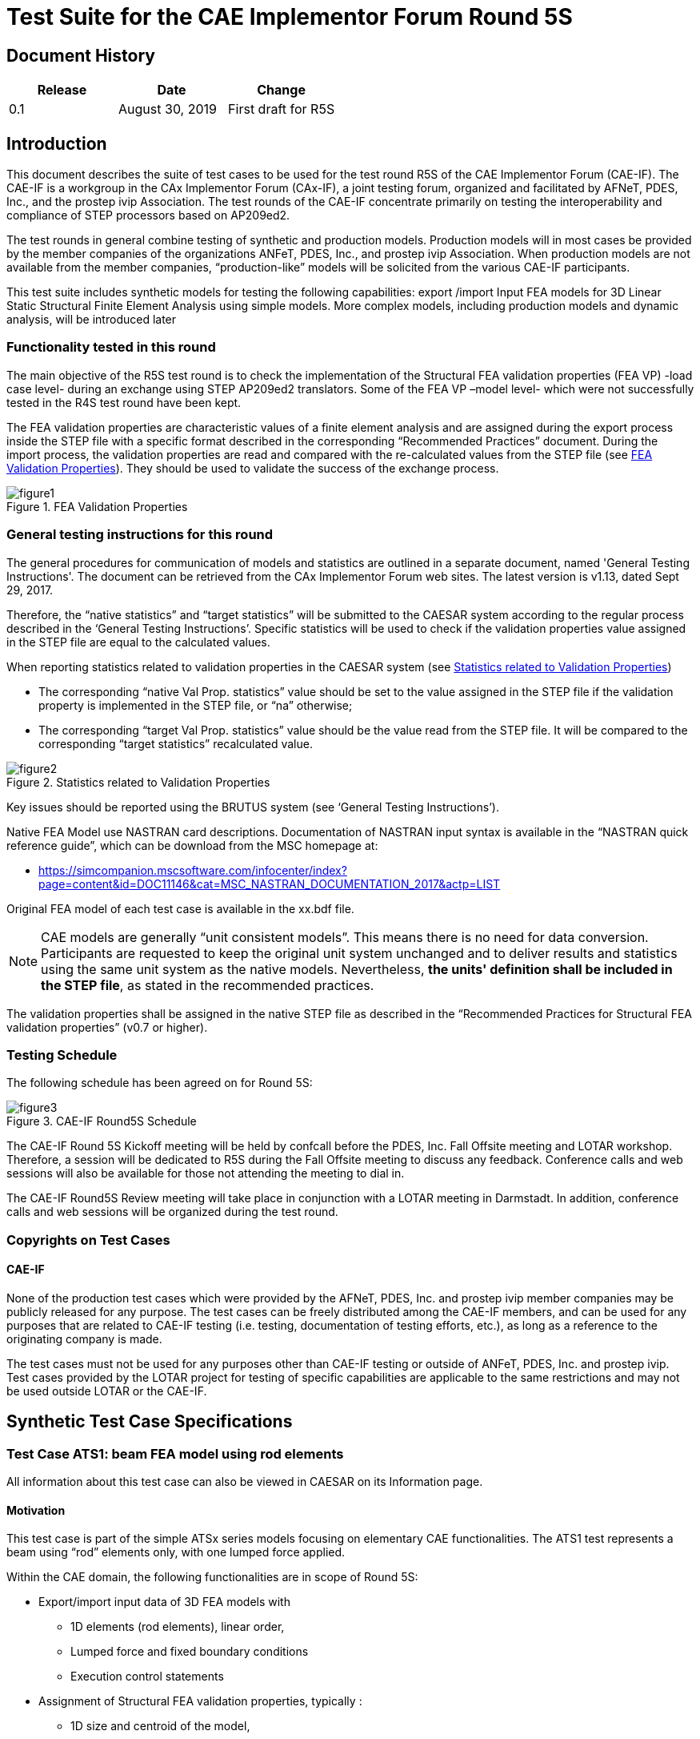 = Test Suite for the CAE Implementor Forum Round 5S
:doctype: test-suite
:technical-committee: cax-if
:version: 1.0
:issued-date: 2019-09-04
:toclevels: 2
:copyright-holder: CAE Implementor Forum
:mn-document-class: nist
:fullname: Jochen Boy
:affiliation: PROSTEP AG
:email: jochen.boy@prostep.com
:contact-type: CAx-IF
:fullname_2: Phil Rosché
:affiliation_2: ACCR, LLC.
:email_2: phil.rosche@accr-llc.com
:contact-type_2: CAx-IF
:fullname_3: Jean-Marc Crepel
:affiliation_3: AFNeT
:email_3: jean-marc.crepel@afnet.fr
:contact-type_3: CAx-IF
:pub-uri: www.mbx-if.de -- www.mbx-if.eu -- www.mbx-if.org
:series:
:language: en
:imagesdir: images
:mn-output-extensions: xml,html,pdf,rxl

[.preface]
== Document History

[cols="3",options="unnumbered"]
|===
h| Release h| Date h| Change

| 0.1 | August 30, 2019 | First draft for R5S
|===

== Introduction

This document describes the suite of test cases to be used for the
test round R5S of the CAE Implementor Forum (CAE-IF). The CAE-IF is
a workgroup in the CAx Implementor Forum (CAx-IF), a joint testing
forum, organized and facilitated by AFNeT, PDES, Inc., and the prostep
ivip Association. The test rounds of the CAE-IF concentrate primarily
on testing the interoperability and compliance of STEP processors
based on AP209ed2.

The test rounds in general combine testing of synthetic and production
models. Production models will in most cases be provided by the member
companies of the organizations ANFeT, PDES, Inc., and prostep ivip
Association. When production models are not available from the member
companies, "`production-like`" models will be solicited from the various
CAE-IF participants.

This test suite includes synthetic models for testing the following
capabilities: export /import Input FEA models for 3D Linear Static
Structural Finite Element Analysis using simple models. More complex
models, including production models and dynamic analysis, will be
introduced later

[[sec_1.1]]
=== Functionality tested in this round

The main objective of the R5S test round is to check the implementation
of the Structural FEA validation properties (FEA VP) -load case level-
during an exchange using STEP AP209ed2 translators. Some of the FEA
VP –model level- which were not successfully tested in the R4S test
round have been kept.

The FEA validation properties are characteristic values of a finite
element analysis and are assigned during the export process inside
the STEP file with a specific format described in the corresponding
"`Recommended Practices`" document. During the import process, the
validation properties are read and compared with the re-calculated
values from the STEP file (see <<figure1>>). They should be used to
validate the success of the exchange process.

[[figure1]]
.FEA Validation Properties
image::figure1.png[]

[[sec_1.2]]
=== General testing instructions for this round

The general procedures for communication of models and statistics
are outlined in a separate document, named 'General Testing Instructions'.
The document can be retrieved from the CAx Implementor Forum web sites.
The latest version is v1.13, dated Sept 29, 2017.

Therefore, the "`native statistics`" and "`target statistics`" will
be submitted to the CAESAR system according to the regular process
described in the '`General Testing Instructions`'. Specific statistics
will be used to check if the validation properties value assigned
in the STEP file are equal to the calculated values.

When reporting statistics related to validation properties in the
CAESAR system (see <<figure2>>)

* The corresponding "`native Val Prop. statistics`" value should be
set to the value assigned in the STEP file if the validation property
is implemented in the STEP file, or "`na`" otherwise;

* The corresponding "`target Val Prop. statistics`" value should be
the value read from the STEP file. It will be compared to the corresponding
"`target statistics`" recalculated value.

[[figure2]]
.Statistics related to Validation Properties
image::figure2.png[]

Key issues should be reported using the BRUTUS system
(see '`General Testing Instructions`').

Native FEA Model use NASTRAN card descriptions. Documentation of NASTRAN
input syntax is available in the "`NASTRAN quick reference guide`",
which can be download from the MSC homepage at:

* https://simcompanion.mscsoftware.com/infocenter/index?page=content&id=DOC11146&cat=MSC_NASTRAN_DOCUMENTATION_2017&actp=LIST

Original FEA model of each test case is available in the xx.bdf file.

NOTE: CAE models are generally "`unit consistent models`". This means
there is no need for data conversion. Participants are requested to
keep the original unit system unchanged and to deliver results and
statistics using the same unit system as the native models. Nevertheless,
*the units' definition shall be included in the STEP file*, as stated
in the recommended practices.

The validation properties shall be assigned in the native STEP file
as described in the "`Recommended Practices for Structural FEA validation
properties`" (v0.7 or higher).

[[sec_1.3]]
=== Testing Schedule

The following schedule has been agreed on for Round 5S:

[[figure3]]
.CAE-IF Round5S Schedule
image::figure3.png[]

The CAE-IF Round 5S Kickoff meeting will be held by confcall before
the PDES, Inc. Fall Offsite meeting and LOTAR workshop. Therefore,
a session will be dedicated to R5S during the Fall Offsite meeting
to discuss any feedback. Conference calls and web sessions will also
be available for those not attending the meeting to dial in.

The CAE-IF Round5S Review meeting will take place in conjunction with
a LOTAR meeting in Darmstadt. In addition, conference calls and web
sessions will be organized during the test round.

[[sec_1.4]]
=== Copyrights on Test Cases

[[sec_1.4.1]]
==== CAE-IF

None of the production test cases which were provided by the AFNeT,
PDES, Inc. and prostep ivip member companies may be publicly released
for any purpose. The test cases can be freely distributed among the
CAE-IF members, and can be used for any purposes that are related
to CAE-IF testing (i.e. testing, documentation of testing efforts,
etc.), as long as a reference to the originating company is made.

The test cases must not be used for any purposes other than CAE-IF
testing or outside of ANFeT, PDES, Inc. and prostep ivip. Test cases
provided by the LOTAR project for testing of specific capabilities
are applicable to the same restrictions and may not be used outside
LOTAR or the CAE-IF.

[[sec_2]]
== Synthetic Test Case Specifications

[[sec_2.1]]
=== Test Case ATS1: beam FEA model using rod elements

All information about this test case can also be viewed in CAESAR
on its Information page.

[[sec_2.1.1]]
==== Motivation

This test case is part of the simple ATSx series models focusing on
elementary CAE functionalities. The ATS1 test represents a beam using
"`rod`" elements only, with one lumped force applied.

Within the CAE domain, the following functionalities are in scope
of Round 5S:

* Export/import input data of 3D FEA models with
** 1D elements (rod elements), linear order,
** Lumped force and fixed boundary conditions
** Execution control statements

* Assignment of Structural FEA validation properties, typically :
** 1D size and centroid of the model,
** total mass,
** number of fixed DOF,
** resultant of applied forces,
** resultant moment of applied forces at a reference point.

[[sec_2.1.2]]
==== Approach

The approach to be used is described in the latest version of the
following documents:

* "`Recommended Practices for AP 209 ed2`" (at least version 2.0,
dated March 30, 2016)
* "`AP 209 ed2 Linear Static Structural FEA Handbook`" vol.1 - (at
least version v 2.2, dated May 16, 2018)
* "`AP 209 ed2 Linear Static Structural FEA Handbook`" vol.2 -
(v 1.1, dated March 25, 2019).
* "`Recommended Practices for Structural FEA validation properties
(v 0.7). For the test round 5S, the assignment of validation properties
is mainly focused on “load case level validation properties`".

These documents can be found either in the public area of the CAx-IF
website under "`Joint Testing Information`" or in the member area
of the CAx-IF website under "`Information on round 5S of testing`".

The AP 209 schema to be used is an extended version of the AP 209
ed2 schema which can be found in the member area of the CAx-IF website,
under "`*Information on Round 5S* of Testing`".

[[sec_2.1.3]]
==== Testing Instructions

The tests will be performed based on the ATS1m5 NASTRAN model described
below. This model has been developed by the LOTAR EAS Working Group,
and has been checked during previous pilot studies.

[[sec_2.1.3.1]]
===== Test Model Overview

The ATS1m5 model represents a beam (rectangular prism) idealized using
"`rod`" elements (axial stiffness element, no torsional stiffness),
with the following characteristics:

* Isotropic material property
* 1000 lbf axial load in compressive (-x) direction
* Rectangular coordinate system at origin with model at [0, -2, 1]

[[figure4]]
.ATS1 model overview
image::figure4.png[]

[[sec_2.1.3.2]]
===== Test Model Access

The original NASTRAN files can be downloaded from the member area
of the CAx-IF homepages under "`General Information – File repository`"
in the folder "`CAE / ATSx simple test suite`":

* ATS1m5.bdf (input data)

[[sec_2.1.3.3]]
===== Test Model Configuration

The following functionality shall be included in the test files provided
for this round of testing, as far as it has been implemented by the
CAE-IF participants and is described in the Recommended Practices:

* [underline]#Validation Properties# -- All participants providing
STEP files for this test case should include newly defined FEA validation
properties as described in the "`Recommended Practices for Structural
FEA validation properties`" (v 0.7).

[[sec_2.1.4]]
==== Statistics
For each STEP file exported or imported for the ATS1 test case, participants
must submit the corresponding statistics to CAESAR. To do so, go to
the [ ATS1 Data Sheet ], and either fill in the web form, or upload
a comma-delimited file (.csv) with the data as listed below.

===== Native Statistics

When exporting a STEP file, report what data importing systems should
expect to find. For numeric statistics, enter the respective value
or 'na' if not supported. For other statistics, select either
'full support' (i.e. test case and Rec. Pracs. definitions are fulfilled),
'limited support' (meaning the implementation does not meet all criteria
and issues may be expected on import), or 'na' if not supported.

===== Target Statistics

When importing a STEP file, report the results found after processing
the file as described below. The value should be given in the unit
implicitly defined in the native model.

===== Load Case Selection

Some of the statistics for this test case are load case-related
(fixed DOF, applied force, applied moment). When statistics depend
on the load case and/or node selection, the item(s) to be considered
is indicated in the following table:

[cols="2",options="unnumbered"]
|===
h| Statistic h| Case 'A'

| Fixed DOF nb      | Load case #1
| Applied force     | Load case #1
| Applied moment    | Load case #1 +
Reference point at origin (0,0,0)

|===

===== Applicable Units and Coordinate system

The model is based on imperial units (in, lbf).

Components of any point (such as Center of Gravity) or vector
(such as resultant of applied loads) should be calculated in the basic
coordinate system.

===== Screenshots (optional)

Note that CASEAR allows the addition of multiple screenshots per dataset.

===== Data Sheet Columns

[cols="2",options="unnumbered"]
|===
h|column name h|description

s| model                    | The name of the test model, here 'ATS1'
s| system_n                 | The system code of the CAE system creating the STEP file
s| system_t                 | The system code of the CAE system importing the STEP file. For native stats, select 'stp'
s| unit                     | The unit the model is designed in
s| 1d_model_size            | Cumulated length of 1D elements
s| validation_1d_size       | 1D Model Size as received via the validation property capability
s| 1d_elts_centroidx        | Center point of the volume defined by all 1D elements in the file
s| 1d_elts_centroidy        |
s| 1d_elts_centroidz        |
s| validation_1d_cx         | 1D elts centroid as received via the validation property capability
s| validation_1d_cy         |
s| validation_1d_cz         |
s| total_mass               | Total mass of the model. The value shall be given in the unit implicitly defined in the native model.
s| validation_total_mass    | Total Mass as received via the validation property capability
s| fixed_dof_nb_a           | Total number of fixed Degrees of freedom (DOF) - case A
s| validation_fixed_dof_a   | Fixed Deg. of freedom -A as received via the validation property capability
s| applied_forcex           | Resultant of applied forces -- case 'A'
s| applied_forcey           |
s| applied_forcez           |
s| validation_force_ax      | Applied Force A as received via the validation property capability
s| validation_force_ay      |
s| validation_force_az      |
s| ref_pt_mom_ax            | Reference point as assigned for / as received from / the Validation Property Moment of ap-plied forces -- case 'A'
s| ref_pt_mom_ay            |
s| ref_pt_mom_az            |
s| applied_momentx          | Resultant moment at a reference point of total applied forces -- case 'A'
s| applied_momenty          |
s| applied_momentz          |
s| validation_moment_ax     | Applied Moment A as received via the validation property capability
s| validation_moment_ay     |
s| validation_moment_az     |
s| date                     | The date when the statistics were last updated (will be filled in automatically)
s| issues                   | A short statement on issues with the file

|===

[[sec_2.2]]
=== Test Case ATS2: beam FEA model using bar elements

[[sec_2.2.1]]
==== Motivation

All information about this test case can also be viewed in CAESAR
on its Information page.

This test case is part of the simple ATSx series models focusing on
elementary CAE functionalities. The ATS2 test represents a cantilever
beam using "`bar`" elements only, with different combinations of lumped
forces applied.

Within the CAE domain, the following functionalities are in scope
of Round 5S:

* Export/import input data of 3D FEA models with
** 1D elements (bar elements), linear order,
** Lumped force and fixed boundary conditions
** Execution control statements

* Assignment of Structural FEA validation properties, typically :
** FEA bounding box,
** total mass,
** number of load cases,
** number of fixed DOF,
** resultant of applied forces,
** resultant moment of applied forces at a reference point.

[[sec_2.2.2]]
==== Approach

The approach to be used is described in the latest version of the
following documents:

* "`Recommended Practices for AP 209 ed2`" (at least version 2.0,
dated March 30, 2016)
* "`AP 209 ed2 Linear Static Structural FEA Handbook`" vol.1 - (at
least version v 2.2, dated May 16, 2018)
* "`AP 209 ed2 Linear Static Structural FEA Handbook`" vol. 2 -
(v 1.1, dated March 25, 2019).
* “Recommended Practices for Structural FEA validation properties
(v 0.7)
+
For the test round 5S, the assignment of validation properties is
mainly focused on "`load case level validation properties`".

These documents can be found either in the public area of the CAx-IF
website under "`Joint Testing Information`" or in the member area
of the CAx-IF website under "`Information on round 5S of testing`".

The AP 209 schema to be used is an extended version of the AP 209
ed2 schema, which can be found in the member area of the CAx-IF website,
under "`Information on Round 5S of Testing`".

[[sec_2.2.3]]
==== Testing Instructions

The tests will be performed based on the ATS2m5 NASTRAN model described
below. This model has been developed by the LOTAR EAS Working Group,
and has been checked during previous pilot studies.

[[sec_2.2.3.1]]
===== Test Model Overview

The ATS2m5 model represents a beam (rectangular prism) idealized using
"`bar`" elements (axial and bending stiffness element, no torsional
stiffness), with the following characteristics:

* Isotropic material property

* 3 load cases:
+
--
. axial load in compressive (-x) direction
. lateral distributed load in bending (-y) direction
. combination of 1 + 2
--

[[figure5]]
.ATS2 model overview
image::figure5.png[]

[[sec_2.2.3.2]]
===== Test Model Access.

The original NASTRAN files can be downloaded from the member area
of the CAx-IF homepages under "`General Information – File repository`"
in the folder "`CAE / ATSx simple test suite`":

* ATS2m5.bdf (input data)

[[sec_2.2.3.3]]
===== Test Model Configuration

* See section <<sec_2.1.3.3>> above.

[[sec_2.2.4]]
==== Statistics

For each STEP file exported or imported for the ATS2 test case, participants
must submit the corresponding statistics to CAESAR. To do so, go to
the [ ATS2 Data Sheet ], and either fill in the web form, or upload
a comma-delimited file (.csv) with the data as listed below.

===== Native Statistics

When exporting a STEP file, report what data importing systems should
expect to find. For numeric statistics, enter the respective value
or 'na' if not supported. For other statistics, select either
'full support' (i.e. test case and Rec. Pracs. definitions are fulfilled),
'limited support' (meaning the implementation does not meet all criteria
and issues may be expected on import), or 'na' if not supported.

===== Target Statistics

When importing a STEP file, report the results found after processing
the file as described in the table below. The value should be given
in the unit implicitly defined in the native model.

===== Load Case Selection

Some of the statistics for this test case are load case- related (fixed
DOF, applied force, applied moment). When statistics depend on the
load case and/or node selection, the item(s) to be considered is indicated
in the following table:

[cols="3",options="unnumbered"]
|===
h| Statistic h| Case 'A' h| Case 'B'

| Fixed DOF nb  | Loadcase #1 | Loadcase #3
| Applied force | Loadcase #1 | Loadcase #3
| Applied moment
| Loadcase #1 +
Reference point (0,0,0)
| Loadcase #3 +
Reference point (16,-2,1)
|===

===== Applicable Units and Coordinate system

The model is based on imperial units (in, lbf).

Components of any point (such as Center of Gravity) or vector (such
as resultant of applied loads) should be calculated in the basic coordinate
system.

===== Screenshots(optional)

Note that CASEAR allows the addition of multiple screenshots per dataset.

===== Data Sheet Columns

[cols="2",options="unnumbered"]
|===
h| column name h| description

s| model                    | The name of the test model, here 'ATS2'
s| system_n                 | The system code of the CAE system creating the STEP file
s| system_t                 | The system code of the CAE system importing the STEP file. For native stats, select 'stp' unit The unit the model is designed in
s| fea_bbox_minx            | The (min X, min Y, min Z) corner point of the Bounding Box relative to the grid points
s| fea_bbox_miny            |
s| fea_bbox_minz            |
s| validation_fea_bb_minx   | FEA BBox Min Point as received via the validation property capability
s| validation_fea_bb_miny   |
s| validation_fea_bb_minz   |
s| fea_bbox_maxx            | The (max X, max Y, max Z) corner point of the Bounding Box relative to the grid points
s| fea_bbox_maxy            |
s| fea_bbox_maxz            |
s| validation_fea_bb_maxx   | FEA BBox Max Point as received via the validation property capability
s| validation_fea_bb_maxy   |
s| validation_fea_bb_maxz   |
s| total_mass               | Total mass of the model. The value shall be given in the unit implicitly defined in the native model.
s| validation_total_mass    | Total Mass as received via the validation property capability loadcases_nb Number of different load cases
s| validation_loads_nb      | Number of Load Cases as received via the validation property capability
s| fixed_dof_nb_a           | Total number of fixed Degrees of freedom (DOF) - case A
s| validation_fixed_dof_a   | Fixed Deg. of freedom -A as received via the validation property capability
s| applied_forcex           | Resultant of applied forces -- case 'A'
s| applied_forcey           |
s| applied_forcez           |
s| validation_force_ax      | Applied Force A as received via the validation property capability
s| validation_force_ay      |
s| validation_force_az      |
s| applied_force_bx         | Resultant of applied forces -- case 'B'
s| applied_force_by         |
s| applied_force_bz         |
s| validation_force_bx      | Applied Force B as received via the validation property capability
s| validation_force_by      |
s| validation_force_bz      |
s| ref_pt_mom_ax            | Reference point as assigned for / as received from / the Validation Property Moment of applied forces -- case 'A'
s| ref_pt_mom_ay            |
s| ref_pt_mom_az            |
s| applied_momentx          | Resultant moment at a reference point of total applied forces -- case 'A'
s| applied_momenty          |
s| applied_momentz          |
s| validation_moment_ax     | Applied Moment A as received via the validation property capability
s| validation_moment_ay     |
s| validation_moment_az     |
s| ref_pt_mom_bx            | Reference point as assigned for / as received from / the Validation Property Moment of applied forces -- case 'B'
s| ref_pt_mom_by            |
s| ref_pt_mom_bz            |
s| applied_moment_bx        | Resultant moment at a reference point of total applied forces -- case 'B'
s| applied_moment_by        |
s| applied_moment_bz        |
s| validation_moment_bx     | Applied Moment B as received via the validation property capability
s| validation_moment_by     |
s| validation_moment_bz     |
s| date                     | The date when the statistics were last updated (will be filled in automatically)
s| issues                   | A short statement on issues with the file
|===

[[sec_2.3]]
=== Test Case ATS3: beam FEA model using shell elements

All information about this test case can also be viewed in CAESAR
on its Information page.

[[sec_2.3.1]]
==== Motivation

This test case is part of the simple ATSx series models focusing on
elementary CAE functionalities. The ATS3 test represents a cantilever
beam using "`shell`" elements only, with additional boundary conditions
and combinations of lumped and distributed (pressure) applied loads.

Within the CAE domain, the following functionalities are in scope
of Round 5S:

* Export/import input data of 3D FEA models with
** 2D elements (shell elements),
** Lumped and distributed forces, with fixed boundary conditions
** Execution control statements

* Assignment of Structural FEA validation properties, typically :
** FEA bounding box,
** total mass,
** number of load cases,
** number of fixed DOF,
** resultant of applied forces,
** resultant moment of applied forces at a reference point.

[[sec_2.3.2]]
==== Approach

The approach to be used is described in the latest version of the
following documents:

* "`Recommended Practices for AP 209 ed2`" (at least version 2.0,
dated March 30, 2016)
* "`AP 209 ed2 Linear Static Structural FEA Handbook`" vol.1 - (at
least version v 2.2, dated May 16, 2018)
* "`AP 209 ed2 Linear Static Structural FEA Handbook`" vol. 2 -
(v 1.1, dated March 25, 2019).
* “Recommended Practices for Structural FEA validation properties
(v 0.7)
For the test round 5S, the assignment of validation properties is
mainly focused on "`load case level validation properties`".

These documents can be found either in the public area of the CAx-IF
website under "`Joint Testing Information`" or in the member area
of the CAx-IF website under "`Information on round 5S of testing`".

The AP 209 schema to be used is an extended version of the AP 209
ed2 schema, which can be found in the member area of the CAx-IF website,
under "`*Information on Round 5S* of Testing`".

[[sec_2.3.3]]
==== Testing Instructions

The tests will be performed based on the ATS3m5 NASTRAN model described
below. This model has been developed by the LOTAR EAS Working Group,
and has been checked during previous pilot studies.

[[sec_2.3.3.1]]
===== Test Model Overview

The ATS3m5 model represents a beam (rectangular prism) idealized using
"`shell`" elements (membrane and bending stiffness element), with
the following characteristics:

* Isotropic material property
* 4 load cases:
+
--
. axial distributed load in compressive (-x) direction
. lateral distributed load in bending (-y) direction
. combination of 1 + 2
. normal distributed load in bending (-z) direction
--

[[figure6]]
.ATS3 model overview
image::figure6.png[]

[[sec_2.3.3.2]]
===== Test Model Access.

The original NASTRAN files can be downloaded from the member area
of the CAx-IF homepages under "`General Information – File repository`"
in the folder "`CAE / ATSx simple test suite`":

* ATS3m5.bdf (input data)

[[sec_2.3.3.3]]
===== Test Model Configuration

* See section <<sec_2.1.3.3>> above.

[[sec_2.3.4]]
==== Statistics

For each STEP file exported or imported for the ATS3 test case, participants
must submit the corresponding statistics to CAESAR. To do so, go to
the [ ATS3 Data Sheet ], and either fill in the web form, or upload
a comma-delimited file (.csv) with the data as listed below.

===== Native Statistics

When exporting a STEP file, report what data importing systems should
expect to find. For numeric statistics, enter the respective value
or 'na' if not supported. For other statistics, select either
'full support' (i.e. test case and Rec. Pracs. definitions are fulfilled),
'limited support' (meaning the implementation does not meet all criteria
and issues may be expected on import), or 'na' if not supported.

===== Target Statistics

When importing a STEP file, report the results found after processing
the file as described in the table below. The value should be given
in the unit implicitly defined in the native model.

===== Load Cases Selection

Some of the statistics for this test case are load case-related (fixed
DOF, applied force, applied moment). When statistics depend on the
load case and/or node selection, the item(s) to be considered is indicated
in the following table:

[cols="3",options="unnumbered"]
|===
h| Statistic h| Case 'A' h| Case 'B'

| Fixed DOF nb      | Loadcase #3 | Loadcase #4
| Applied force     | Loadcase #3 | Loadcase #4
| Applied moment
| Loadcase #3 +
Reference point (0,0,0)
| Loadcase #4 +
Reference point (16,-2,1)
|===

===== Applicable Units and Coordinate system

The model is based on imperial units (in, lbf).
Components of any point (such as Center of Gravity) or vector (such
as resultant of applied loads) should be calculated in the basic coordinate
system.

===== Screenshots(optional)

Note that CASEAR allows the addition of multiple screenshots per dataset.

===== Data Sheet Columns

[cols="2",options="unnumbered"]
|===
h| column name h| description

s| model                    | The name of the test model, here 'ATS3'
s| system_n                 | The system code of the CAE system creating the STEP file
s| system_t                 | The system code of the CAE system importing the STEP file. For native stats, select 'stp'
s| unit                     | The unit the model is designed in
s| fea_bbox_minx            | The (min X, min Y, min Z) corner point of the Bounding Box relative to the grid points
s| fea_bbox_miny            |
s| fea_bbox_minz            |
s| validation_fea_bb_minx   | FEA BBox Min Point as received via the validation property capability
s| validation_fea_bb_miny   |
s| validation_fea_bb_minz   |
s| fea_bbox_maxx            | The (max X, max Y, max Z) corner point of the Bounding Box relative to the grid points
s| fea_bbox_maxy            |
s| fea_bbox_maxz            |
s| validation_fea_bb_maxx   | FEA BBox Max Point as received via the validation property capability
s| validation_fea_bb_maxy   |
s| validation_fea_bb_maxz   |
s| total_mass               | Total mass of the model. The value shall be given in the unit implicitly defined in the native model.
s| validation_total_mass    | Total Mass as received via the validation property capability
s| loadcases_nb             | Number of different load cases
s| validation_loads_nb      | Number of Load Cases as received via the validation property capability
s| fixed_dof_nb_a           | Total number of fixed Degrees of freedom (DOF) - case A
s| validation_fixed_dof_a   | Fixed Deg. of freedom -A as received via the validation property capability
s| fixed_dof_nb_b           | Total number of fixed Degrees of freedom (DOF) - case B
s| validation_fixed_dof_b   | Fixed Deg. of freedom -B as received via the validation property capability
s| applied_forcex           | Resultant of applied forces -- case 'A'
s| applied_forcey           |
s| applied_forcez           |
s| validation_force_ax      | Applied Force A as received via the validation property capability
s| validation_force_ay      |
s| validation_force_az      |
s| applied_force_bx         | Resultant of applied forces -- case 'B'
s| applied_force_by         |
s| applied_force_bz         |
s| validation_force_bx      | Applied Force B as received via the validation property capability
s| validation_force_by      |
s| validation_force_bz      |
s| ref_pt_mom_ax            | Reference point as assigned for / as received from / the Validation Property Moment of ap-plied forces -- case 'A'
s| ref_pt_mom_ay            |
s| ref_pt_mom_az            |
s| applied_momentx          | Resultant moment at a reference point of total applied forces -- case 'A'
s| applied_momenty          |
s| applied_momentz          |
s| validation_moment_ax     | Applied Moment A as received via the validation property capability
s| validation_moment_ay     |
s| validation_moment_az     |
s| ref_pt_mom_bx            | Reference point as assigned for / as received from / the Validation Property Moment of applied forces -- case 'B'
s| ref_pt_mom_by            |
s| ref_pt_mom_bz            |
s| applied_moment_bx        | Resultant moment at a reference point of total applied forces -- case 'B'
s| applied_moment_by        |
s| applied_moment_bz        |
s| validation_moment_bx     | Applied Moment B as received via the validation property capability
s| validation_moment_by     |
s| validation_moment_bz     |
s| date                     | The date when the statistics were last updated (will be filled in automatically)
s| issues                   | A short statement on issues with the file
|===

[[sec_2.4]]
=== Test Case ATS4: beam FEA model using solid elements

All information about this test case can also be viewed in CAESAR
on its Information page.

[[sec_2.4.1]]
==== Motivation

This test case is part of the simple ATSx series models focusing on
elementary CAE functionalities. The ATS4 test represents a cantilever
beam using different "`solid`" elements, with combinations of lumped
applied forces.

Within the CAE domain, the following functionalities are in scope
of Round 5S:

* Export/import input data of 3D FEA models with
** 3D elements (solid elements), linear order,
** Combination of lumped forces and fixed boundary conditions
** Execution control statements

* Assignment of Structural FEA validation properties, typically:
** FEA bounding box,
** total mass,
** number of load cases,
** number of fixed DOF,
** resultant of applied forces,
** resultant moment of applied forces at a reference point.

[[sec_2.4.2]]
==== Approach

The approach to be used is described in the latest version of the
following documents:

* "`Recommended Practices for AP 209 ed2`" (at least version 2.0,
dated March 30, 2016)
* "`AP 209 ed2 Linear Static Structural FEA Handbook`" vol.1 - (at
least version v 2.2, dated May 16, 2018)
* "`AP 209 ed2 Linear Static Structural FEA Handbook`" vol. 2 -
(v 1.1, dated March 25, 2019).
* “Recommended Practices for Structural FEA validation properties
(v 0.7)

For the test round 5S, the assignment of validation properties is
mainly focused on "`load case level validation properties`".
These documents can be found either in the public area of the CAx-IF
website under "`Joint Testing Information`" or in the member area
of the CAx-IF website under "`Information on round 5S of testing`".

The AP 209 schema to be used is a corrected version of the AP 209
ed2 schema, which can be found in the member area of the CAx-IF website,
under "`Information on Round 5S of Testing`".

[[sec_2.4.3]]
==== Testing Instructions

The tests will be performed based on the ATS4m5 NASTRAN model described
below. This model has been developed by the LOTAR EAS Working Group,
and has been checked during previous pilot studies.

[[sec_2.4.3.1]]
===== Test Model Overview

The ATS4m5 model represents a beam (rectangular prism) idealized using
"`solid`" elements (mix of 4-noded tetrahedral, 6-noded pentahedral
and 8-noded hexahedral elements), with the following characteristics:

* Isotropic material property
* 3 load cases:
+
--
. axial distributed load in compressive (-x) direction
. lateral distributed load in bending (-y) direction
. combination of 1 + 2
--

[[figure7]]
.ATS4 model overview
image::figure7.png[]

[[sec_2.4.3.2]]
===== Test Model Access.

The original NASTRAN files can be downloaded from the member area
of the CAx-IF homepages under "`General Information – File repository`"
in the folder "`CAE / ATSx simple test suite`":

* ATS4m5.bdf (input data)

[[sec_2.4.3.3]]
===== Test Model Configuration

* See section <<sec_2.1.3.3>> above.

[[sec_2.4.4]]
==== Statistics

For each STEP file exported or imported for the ATS4 test case, participants
must submit the corresponding statistics. To do so, go to the [ ATS4
Data Sheet ], and either fill in the web form, or upload a comma-delimited
file (.csv) with the data as listed below.

===== Native Statistics

When exporting a STEP file, report what data importing systems should
expect to find. For numeric statistics, enter the respective value
or 'na' if not supported. For other statistics, select either
'full support' (i.e. test case and Rec. Pracs. definitions are fulfilled),
'limited support' (meaning the implementation does not meet all criteria
and issues may be expected on import), or 'na' if not supported.

===== Target Statistics

When importing a file, report the results found after processing the
file as described in the table below. The value should be given in
the unit implicitly defined in the native model.

===== Load Cases Selection

Some of the statistics for this test case are load case-related (fixed
DOF, applied force, applied moment). When statistics depend on the
load case and/or node selection, the item(s) to be considered is indicated
in the following table:

[cols="3",options="unnumbered"]
|===
h| Statistic h| Case 'A' h| Case 'B'

| Fixed DOF nb | Loadcase #1 | Loadcase #3
| Applied force | Loadcase #1 | Loadcase #3
| Applied moment
| Loadcase #1 +
Reference point : free (*)
| Loadcase #3 +
Reference point : free (*)
|===

(*) As stated in the "`Recommended practices for FEA VP`" document:

____
The position of this reference point is free, but should be specified
in order to keep the resultant value in a reasonable range. This is
why this reference point is not chosen necessarily as the origin of
the basic coordinate system. One of the centroid points or the corner
points of the FEA bounding box could be a good position for evaluating
the resultant moment.
____

During the export process, each participant will choose freely the
reference point for computing the resultant moment of the applied
forces, this point as well as the resultant will be assigned in the
validation property, and in the CAESAR system as native statistics.

During the import process, each participant should recover the reference
point from the validation property capability, assign it as
_target statistics_ in CAESAR, then recalculate the resultant moment
(relatively to this reference point) and assign it in the corresponding
_target statistic_ in CAESAR. The resultant moment values recovered
from the validation property capability should be assigned in the
corresponding _target validation statistic_. This value will be compared
to the recalculated value of the resultant moment to assess the success
of the exchange.

===== Applicable Units and Coordinate system

The model is based on imperial units (in, lbf).

Components of any point (such as Center of Gravity) or vector (such
as resultant of applied loads) should be calculated in the basic coordinate
system.

===== Screenshots(optional)

Note that CASEAR allows the addition of multiple screenshots per dataset.

===== Data Sheet Columns

[cols="2",options="unnumbered"]
|===
h| column name h| description

s| model                    | The name of the test model, here 'ATS4'
s| system_n                 | The system code of the CAE system creating the STEP file
s| system_t                 | The system code of the CAE system importing the STEP file. For native stats, select 'stp'
s| unit                     | The unit the model is designed in
s| fea_bbox_minx            | The (min X, min Y, min Z) corner point of the Bounding Box relative to the grid points
s| fea_bbox_miny            |
s| fea_bbox_minz            |
s| validation_fea_bb_minx   | FEA BBox Min Point as received via the validation property capability
s| validation_fea_bb_miny   |
s| validation_fea_bb_minz   |
s| fea_bbox_maxx            | The (max X, max Y, max Z) corner point of the Bounding Box relative to the grid points
s| fea_bbox_maxy            |
s| fea_bbox_maxz            |
s| validation_fea_bb_maxx   | FEA BBox Max Point as received via the validation property capability
s| validation_fea_bb_maxy   |
s| validation_fea_bb_maxz   |
s| total_mass               | Total mass of the model. The value shall be given in the unit implicitly defined in the native model.
s| validation_total_mass    | Total Mass as received via the validation property capability
s| loadcases_nb             | Number of different load cases
s| validation_loads_nb      | Number of Load Cases as received via the validation property capability
s| fixed_dof_nb_a           | Total number of fixed Degrees of freedom (DOF) - case A
s| validation_fixed_dof_a   | Fixed Deg. of freedom -A as received via the validation property capability
s| fixed_dof_nb_b           | Total number of fixed Degrees of freedom (DOF) - case B
s| validation_fixed_dof_b   | Fixed Deg. of freedom -B as received via the validation property capability
s| applied_forcex           | Resultant of applied forces -- case 'A'
s| applied_forcey           |
s| applied_forcez           |
s| validation_force_ax      | Applied Force A as received via the validation property capability
s| validation_force_ay      |
s| validation_force_az      |
s| applied_force_bx         | Resultant of applied forces -- case 'B'
s| applied_force_by         |
s| applied_force_bz         |
s| validation_force_bx      | Applied Force B as received via the validation property capability
s| validation_force_by      |
s| validation_force_bz      |
s| ref_pt_mom_ax            | Reference point as assigned for / as received from / the Validation Property Moment of applied forces -- case 'A'
s| ref_pt_mom_ay            |
s| ref_pt_mom_az            |
s| applied_momentx          | Resultant moment at a reference point of total applied forces -- case 'A'
s| applied_momenty          |
s| applied_momentz          |
s| validation_moment_ax     | Applied Moment A as received via the validation property capability
s| validation_moment_ay     |
s| validation_moment_az     |
s| ref_pt_mom_bx            | Reference point as assigned for / as received from / the Validation Property Moment of applied forces -- case 'B'
s| ref_pt_mom_by            |
s| ref_pt_mom_bz            |
s| applied_moment_bx        | Resultant moment at a reference point of total applied forces -- case 'B'
s| applied_moment_by        |
s| applied_moment_bz        |
s| validation_moment_bx     | Applied Moment B as received via the validation property capability
s| validation_moment_by     |
s| validation_moment_bz     |
s| date                     | The date when the statistics were last updated (will be filled in automatically)
s| issues                   | A short statement on issues with the file
|===

